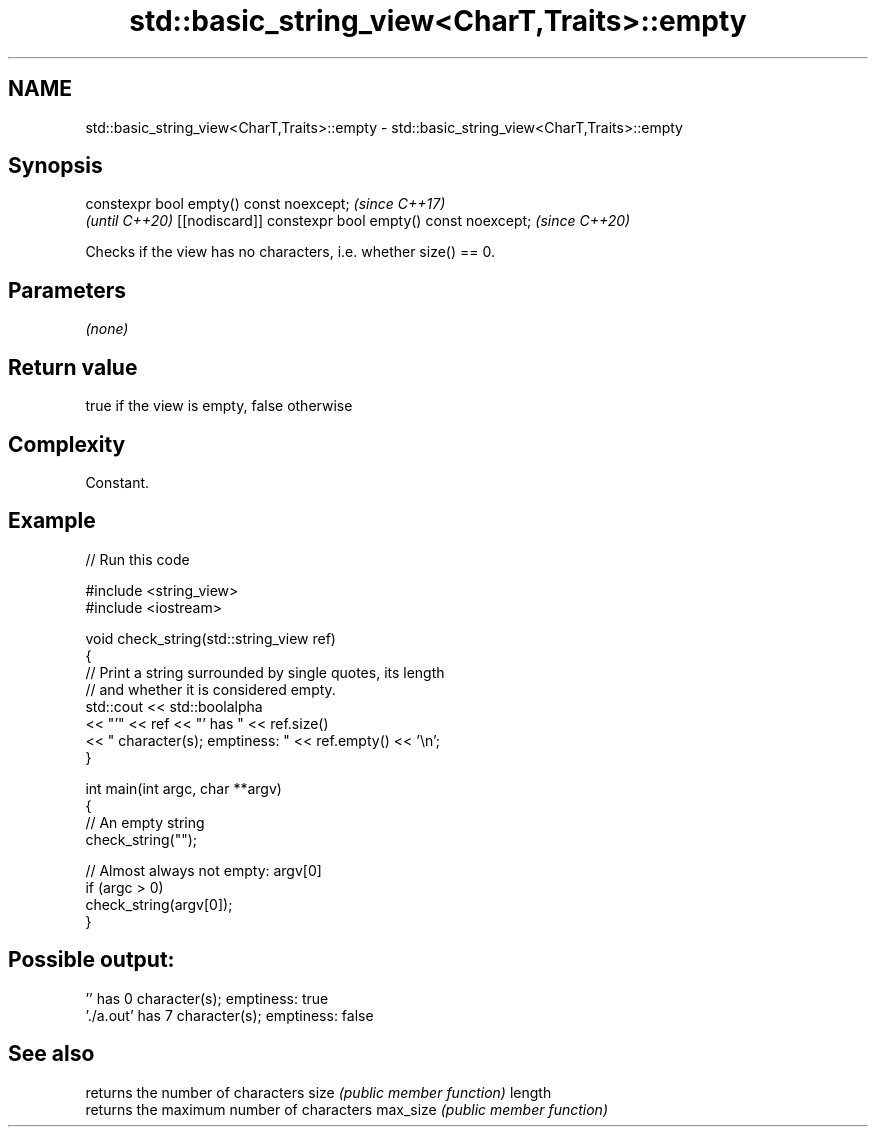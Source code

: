 .TH std::basic_string_view<CharT,Traits>::empty 3 "2020.03.24" "http://cppreference.com" "C++ Standard Libary"
.SH NAME
std::basic_string_view<CharT,Traits>::empty \- std::basic_string_view<CharT,Traits>::empty

.SH Synopsis

constexpr bool empty() const noexcept;                \fI(since C++17)\fP
                                                      \fI(until C++20)\fP
[[nodiscard]] constexpr bool empty() const noexcept;  \fI(since C++20)\fP

Checks if the view has no characters, i.e. whether size() == 0.

.SH Parameters

\fI(none)\fP

.SH Return value

true if the view is empty, false otherwise

.SH Complexity

Constant.

.SH Example


// Run this code

  #include <string_view>
  #include <iostream>

  void check_string(std::string_view ref)
  {
          // Print a string surrounded by single quotes, its length
          // and whether it is considered empty.
          std::cout << std::boolalpha
                    << "'" << ref << "' has " << ref.size()
                    << " character(s); emptiness: " << ref.empty() << '\\n';
  }

  int main(int argc, char **argv)
  {
          // An empty string
          check_string("");

          // Almost always not empty: argv[0]
          if (argc > 0)
                  check_string(argv[0]);
  }

.SH Possible output:

  '' has 0 character(s); emptiness: true
  './a.out' has 7 character(s); emptiness: false


.SH See also


         returns the number of characters
size     \fI(public member function)\fP
length
         returns the maximum number of characters
max_size \fI(public member function)\fP




